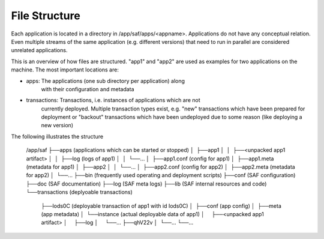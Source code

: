 File Structure
--------------
Each application is located in a directory in /app/saf/apps/<appname>.
Applications do not have any conceptual relation. Even multiple streams of the
same application (e.g. different versions) that need to run in parallel are
considered unrelated applications.

This is an overview of how files are structured. "app1" and "app2" are used as
examples for two applications on the machine. The most important locations are:

- apps:         The applications (one sub directory per application) along
                with their configuration and metadata
- transactions: Transactions, i.e. instances of applications which are not
                currently deployed. Multiple transaction types exist, e.g.
                "new" transactions which have been prepared for deployment or
                "backout" transactions which have been undeployed due to some
                reason (like deploying a new version)

The following illustrates the structure

    /app/saf
    ├──apps (applications which can be started or stopped)
    │  ├──app1
    │  │  ├──<unpacked app1 artifact>
    │  │  ├──log (logs of app1)
    │  │  └──...
    │  ├──app1.conf (config for app1)
    │  ├──app1.meta (metadata for app1)
    │  ├──app2
    │  │  └──...
    │  ├──app2.conf (config for app2)
    │  ├──app2.meta (metadata for app2)
    │  └──...
    ├──bin (frequently used operating and deployment scripts)
    ├──conf (SAF configuration)
    ├──doc (SAF documentation)
    ├──log (SAF meta logs)
    ├──lib (SAF internal resources and code)
    └──transactions (deplyoable transactions)
       ├──Iods0C (deployable transaction of app1 with id Iods0C)
       │  ├──conf (app config)
       │  ├──meta (app metadata)
       │  └──instance (actual deployable data of app1)
       │     ├──<unpacked app1 artifact>
       │     ├──log
       │     └──...
       ├──qhV22v
       │  └──...
       └──...
